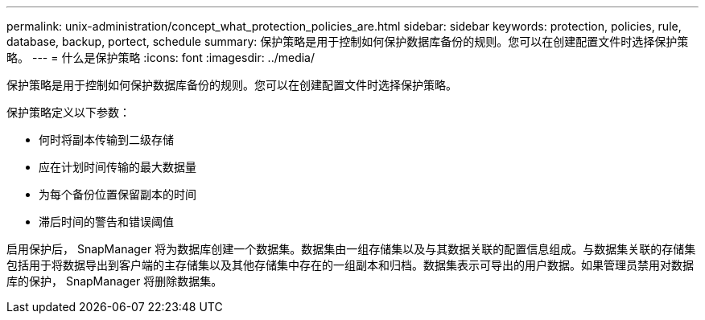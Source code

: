 ---
permalink: unix-administration/concept_what_protection_policies_are.html 
sidebar: sidebar 
keywords: protection, policies, rule, database, backup, portect, schedule 
summary: 保护策略是用于控制如何保护数据库备份的规则。您可以在创建配置文件时选择保护策略。 
---
= 什么是保护策略
:icons: font
:imagesdir: ../media/


[role="lead"]
保护策略是用于控制如何保护数据库备份的规则。您可以在创建配置文件时选择保护策略。

保护策略定义以下参数：

* 何时将副本传输到二级存储
* 应在计划时间传输的最大数据量
* 为每个备份位置保留副本的时间
* 滞后时间的警告和错误阈值


启用保护后， SnapManager 将为数据库创建一个数据集。数据集由一组存储集以及与其数据关联的配置信息组成。与数据集关联的存储集包括用于将数据导出到客户端的主存储集以及其他存储集中存在的一组副本和归档。数据集表示可导出的用户数据。如果管理员禁用对数据库的保护， SnapManager 将删除数据集。
